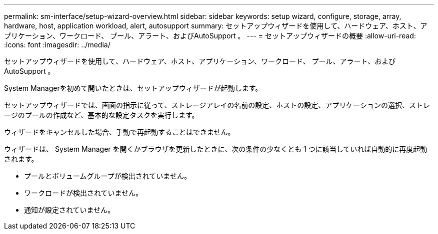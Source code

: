 ---
permalink: sm-interface/setup-wizard-overview.html 
sidebar: sidebar 
keywords: setup wizard, configure, storage, array, hardware, host, application workload, alert, autosupport 
summary: セットアップウィザードを使用して、ハードウェア、ホスト、アプリケーション、ワークロード、 プール、アラート、およびAutoSupport 。 
---
= セットアップウィザードの概要
:allow-uri-read: 
:icons: font
:imagesdir: ../media/


[role="lead"]
セットアップウィザードを使用して、ハードウェア、ホスト、アプリケーション、ワークロード、 プール、アラート、およびAutoSupport 。

System Managerを初めて開いたときは、セットアップウィザードが起動します。

セットアップウィザードでは、画面の指示に従って、ストレージアレイの名前の設定、ホストの設定、アプリケーションの選択、ストレージのプールの作成など、基本的な設定タスクを実行します。

ウィザードをキャンセルした場合、手動で再起動することはできません。

ウィザードは、 System Manager を開くかブラウザを更新したときに、次の条件の少なくとも 1 つに該当していれば自動的に再度起動されます。

* プールとボリュームグループが検出されていません。
* ワークロードが検出されていません。
* 通知が設定されていません。

